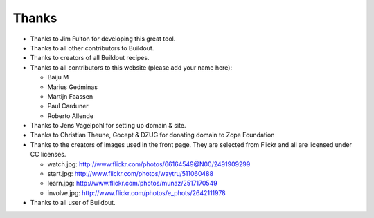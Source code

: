 Thanks
======

- Thanks to Jim Fulton for developing this great tool.

- Thanks to all other contributors to Buildout.

- Thanks to creators of all Buildout recipes.

- Thanks to all contributors to this website (please add your name
  here):

  - Baiju M
  - Marius Gedminas
  - Martijn Faassen
  - Paul Carduner
  - Roberto Allende

- Thanks to Jens Vagelpohl for setting up domain & site.

- Thanks to Christian Theune, Gocept & DZUG for donating domain to Zope Foundation

- Thanks to the creators of images used in the front page.  They are
  selected from Flickr and all are licensed under CC licenses.

  - watch.jpg: http://www.flickr.com/photos/66164549@N00/2491909299

  - start.jpg: http://www.flickr.com/photos/waytru/511060488

  - learn.jpg: http://www.flickr.com/photos/munaz/2517170549

  - involve.jpg: http://www.flickr.com/photos/e_phots/2642111978

- Thanks to all user of Buildout. 
